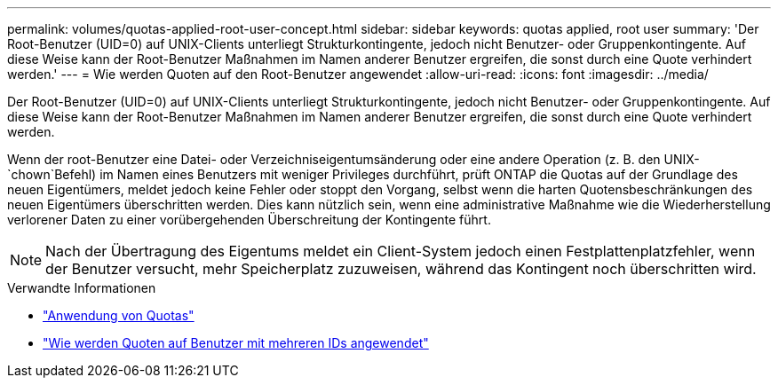 ---
permalink: volumes/quotas-applied-root-user-concept.html 
sidebar: sidebar 
keywords: quotas applied, root user 
summary: 'Der Root-Benutzer (UID=0) auf UNIX-Clients unterliegt Strukturkontingente, jedoch nicht Benutzer- oder Gruppenkontingente. Auf diese Weise kann der Root-Benutzer Maßnahmen im Namen anderer Benutzer ergreifen, die sonst durch eine Quote verhindert werden.' 
---
= Wie werden Quoten auf den Root-Benutzer angewendet
:allow-uri-read: 
:icons: font
:imagesdir: ../media/


[role="lead"]
Der Root-Benutzer (UID=0) auf UNIX-Clients unterliegt Strukturkontingente, jedoch nicht Benutzer- oder Gruppenkontingente. Auf diese Weise kann der Root-Benutzer Maßnahmen im Namen anderer Benutzer ergreifen, die sonst durch eine Quote verhindert werden.

Wenn der root-Benutzer eine Datei- oder Verzeichniseigentumsänderung oder eine andere Operation (z. B. den UNIX- `chown`Befehl) im Namen eines Benutzers mit weniger Privileges durchführt, prüft ONTAP die Quotas auf der Grundlage des neuen Eigentümers, meldet jedoch keine Fehler oder stoppt den Vorgang, selbst wenn die harten Quotensbeschränkungen des neuen Eigentümers überschritten werden. Dies kann nützlich sein, wenn eine administrative Maßnahme wie die Wiederherstellung verlorener Daten zu einer vorübergehenden Überschreitung der Kontingente führt.

[NOTE]
====
Nach der Übertragung des Eigentums meldet ein Client-System jedoch einen Festplattenplatzfehler, wenn der Benutzer versucht, mehr Speicherplatz zuzuweisen, während das Kontingent noch überschritten wird.

====
.Verwandte Informationen
* link:../volumes/quotas-applied-concept.html["Anwendung von Quotas"]
* link:../volumes/quotas-applied-users-multiple-ids-concept.html["Wie werden Quoten auf Benutzer mit mehreren IDs angewendet"]

